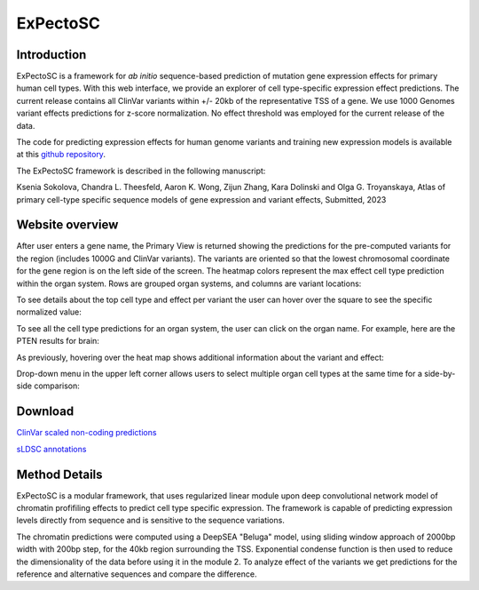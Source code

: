 
=======
ExPectoSC
=======

Introduction
------------
ExPectoSC is a framework for `ab initio` sequence-based prediction of mutation gene expression effects for primary human cell types. With this web interface, we provide an explorer of cell type-specific expression effect predictions. The current release contains all ClinVar variants within +/- 20kb of the representative TSS of a gene. We use 1000 Genomes variant effects predictions for z-score normalization. No effect threshold was employed for the current release of the data.

The code for predicting expression effects for human genome variants and training new expression models is available at this `github repository <https://github.com/ksenia007/ExPectoSC>`_.

The ExPectoSC framework is described in the following manuscript:

Ksenia Sokolova, Chandra L. Theesfeld, Aaron K. Wong, Zijun Zhang, Kara Dolinski and Olga G. Troyanskaya, Atlas of primary cell-type specific sequence models of gene expression and variant effects, Submitted, 2023

Website overview
------------
After user enters a gene name, the Primary View is returned showing the predictions for the pre-computed variants for the region (includes 1000G and ClinVar variants). The variants are oriented so that the lowest chromosomal coordinate for the gene region is on the left side of the screen. The heatmap colors represent the max effect cell type prediction within the organ system. Rows are grouped organ systems, and columns are variant locations:

.. image:: img/expectosc_img1.png
  :width: 800
  :alt: Primary view

To see details about the top cell type and effect per variant the user can hover over the square to see the specific normalized value:

.. image:: img/expectosc_img2.png
  :width: 800
  :alt: Primary view with hover information
  
To see all the cell type predictions for an organ system, the user can click on the organ name. For example, here are the PTEN results for brain:
 
.. image:: img/expectosc_img3.png
  :width: 800
  :alt: Details page
  
As previously, hovering over the heat map shows additional information about the variant and effect:
 
.. image:: img/expectosc_img4.png
  :width: 800
  :alt: Details page with hover
  
 
Drop-down menu in the upper left corner allows users to select multiple organ cell types at the same time for a side-by-side comparison:
 
.. image:: img/expectosc_img5.png
  :width: 800
  :alt: Drop-down menu



Download
--------
`ClinVar scaled non-coding predictions <https://humanbase.s3.us-west-2.amazonaws.com/clever/clinvar_1000G_final_nc_all_info.csv>`_ 

`sLDSC annotations <https://humanbase.s3.us-west-2.amazonaws.com/clever/CLEVER_preds_sLDSC_annot.tgz>`_ 


Method Details
--------------
ExPectoSC is a modular framework, that uses regularized linear module upon deep convolutional network model of chromatin profifiling effects to predict cell type specific expression. The framework is capable of predicting expression levels directly from sequence and is sensitive to the sequence variations.

The chromatin predictions were computed using a DeepSEA "Beluga" model, using sliding window approach of 2000bp width with 200bp step, for the 40kb region surrounding the TSS. Exponential condense function is then used to reduce the dimensionality of the data before using it in the module 2. To analyze effect of the variants we get predictions for the reference and alternative sequences and compare the difference. 

